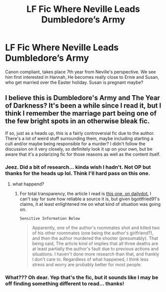 #+TITLE: LF Fic Where Neville Leads Dumbledore’s Army

* LF Fic Where Neville Leads Dumbledore’s Army
:PROPERTIES:
:Author: akreeves
:Score: 8
:DateUnix: 1580714638.0
:DateShort: 2020-Feb-03
:FlairText: What's That Fic?
:END:
Canon compliant, takes place 7th year from Neville's perspective. We see him first interested in Hannah, He becomes really close to Ernie and Susan, who get married over the Easter holiday. Susan is pregnant maybe?


** I believe this is Dumbledore's Army and The Year of Darkness? It's been a while since I read it, but I think I remember the marriage part being one of the few bright spots in an otherwise bleak fic.

If so, just as a heads up, this is a fairly controversial fic due to the author. There's a lot of weird stuff surrounding them, maybe including starting a cult and/or maybe being responsible for a murder? I didn't follow the discussion on it very closely, so definitely look it up on your own, but be aware that it's a polarizing fic for those reasons as well as the content itself.
:PROPERTIES:
:Author: bgottfried91
:Score: 5
:DateUnix: 1580719620.0
:DateShort: 2020-Feb-03
:END:

*** Jeez. Did a bit of research... kinda wish I hadn't. Not OP but thanks for the heads up lol. Think I'll hard pass on this one.
:PROPERTIES:
:Author: phenox1707
:Score: 2
:DateUnix: 1580727774.0
:DateShort: 2020-Feb-03
:END:

**** what happend?
:PROPERTIES:
:Author: Elliott404
:Score: 1
:DateUnix: 1580822220.0
:DateShort: 2020-Feb-04
:END:

***** For total transparency, the article I read is [[https://kernelmag.dailydot.com/issue-sections/features-issue-sections/11883/the-strange-lives-of-andrew-blake/][this one, on dailydot.]] I can't say for sure how reliable a source it is, but given bgottfried91's claims, it at least enlightened me on what kind of situation was going on.

~Sensitive Information Below~

#+begin_quote
  Apparently, one of the author's roommates shot and killed two of his other roommates (one being the author's girlfriend?), and then the author murdered the shooter (presumably). That being said, The article kind of implies that all three deaths are at least partially the author's fault due to previous actions and situations. I haven't done more research than that, and frankly I don't care to. Regardless of what happened, I think less stress and worry are probably better for most people.
#+end_quote
:PROPERTIES:
:Author: phenox1707
:Score: 1
:DateUnix: 1580833245.0
:DateShort: 2020-Feb-04
:END:


*** What??? Oh dear. Yep that's the fic, but it sounds like I may be off finding something different to read... thanks!
:PROPERTIES:
:Author: akreeves
:Score: 1
:DateUnix: 1580758452.0
:DateShort: 2020-Feb-03
:END:
